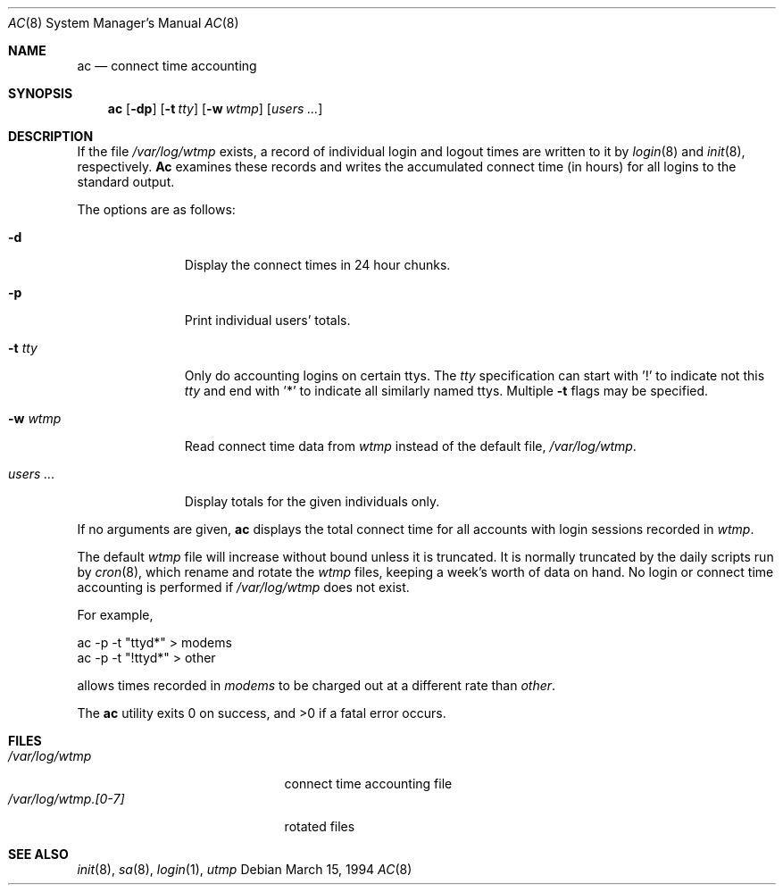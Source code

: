 .\"
.\" Copyright (c) 1994 Simon J. Gerraty
.\" Copyright (c) 1994 Christopher G. Demetriou
.\" All rights reserved.
.\"
.\" Redistribution and use in source and binary forms, with or without
.\" modification, are permitted provided that the following conditions
.\" are met:
.\" 1. Redistributions of source code must retain the above copyright
.\"    notice, this list of conditions and the following disclaimer.
.\" 2. Redistributions in binary form must reproduce the above copyright
.\"    notice, this list of conditions and the following disclaimer in the
.\"    documentation and/or other materials provided with the distribution.
.\" 3. All advertising materials mentioning features or use of this software
.\"    must display the following acknowledgement:
.\"      This product includes software developed by Christopher G. Demetriou.
.\" 3. The name of the author may not be used to endorse or promote products
.\"    derived from this software without specific prior written permission
.\"
.\" THIS SOFTWARE IS PROVIDED BY THE AUTHOR ``AS IS'' AND ANY EXPRESS OR
.\" IMPLIED WARRANTIES, INCLUDING, BUT NOT LIMITED TO, THE IMPLIED WARRANTIES
.\" OF MERCHANTABILITY AND FITNESS FOR A PARTICULAR PURPOSE ARE DISCLAIMED.
.\" IN NO EVENT SHALL THE AUTHOR BE LIABLE FOR ANY DIRECT, INDIRECT,
.\" INCIDENTAL, SPECIAL, EXEMPLARY, OR CONSEQUENTIAL DAMAGES (INCLUDING, BUT
.\" NOT LIMITED TO, PROCUREMENT OF SUBSTITUTE GOODS OR SERVICES; LOSS OF USE,
.\" DATA, OR PROFITS; OR BUSINESS INTERRUPTION) HOWEVER CAUSED AND ON ANY
.\" THEORY OF LIABILITY, WHETHER IN CONTRACT, STRICT LIABILITY, OR TORT
.\" (INCLUDING NEGLIGENCE OR OTHERWISE) ARISING IN ANY WAY OUT OF THE USE OF
.\" THIS SOFTWARE, EVEN IF ADVISED OF THE POSSIBILITY OF SUCH DAMAGE.
.\"
.\"	$Id: ac.8,v 1.2 1994/09/26 22:12:25 davidg Exp $
.\"
.Dd March 15, 1994
.Dt AC 8
.Os
.Sh NAME
.Nm ac
.Nd connect time accounting
.Sh SYNOPSIS
.Nm ac
.Op Fl dp
.\".Op Fl c Ar console
.Op Fl t Ar tty
.Op Fl w Ar wtmp
.Op Ar users ...
.Sh DESCRIPTION
If the file 
.Pa /var/log/wtmp
exists, a record of individual login and logout
times are written to it by
.Xr login 8
and
.Xr init 8 ,
respectively.
.Nm \&Ac
examines these records and writes the accumulated connect time (in hours)
for all logins to the standard output.
.Pp
The options are as follows:
.Bl -tag -width indentXXX
.It Fl d
Display the connect times in 24 hour chunks.
.\" .It Fl c Ar console
.\" Use 
.\" .Ar console
.\" as the name of the device that local X sessions (ut_host of ":0.0")
.\" originate from.  If any login has been recorded on
.\" .Ar console
.\" then these X sessions are ignored unless COMPAT_SUNOS was defined at
.\" compile time.
.It Fl p
Print individual users' totals.
.It Fl t Ar tty
Only do accounting logins on certain ttys.  The
.Ar tty
specification can start with '!' to indicate not this
.Ar tty
and end with '*' to indicate all similarly named ttys.
Multiple
.Fl t
flags may be specified.
.It Fl w Ar wtmp
Read connect time data from
.Ar wtmp
instead of the default file,
.Pa /var/log/wtmp .
.It Ar users ...
Display totals for the given individuals only.
.El
.Pp
If no arguments are given,
.Nm ac
displays the total connect time for all
accounts with login sessions recorded in
.Pa wtmp .
.Pp
The default
.Pa wtmp
file will increase without bound unless it is truncated.
It is normally truncated by the daily scripts run
by
.Xr cron 8 ,
which rename and rotate the
.Pa wtmp
files, keeping a week's worth of data on
hand.  No login or connect time accounting is performed if
.Pa /var/log/wtmp
does not exist.
.Pp
For example,
.Bd -literal -offset
ac -p -t "ttyd*" > modems
ac -p -t "!ttyd*" > other
.Ed
.Pp
allows times recorded in
.Pa modems
to be charged out at a different rate than
.Pa other .
.Pp
The
.Nm ac
utility exits 0 on success, and >0 if a fatal error occurs.
.Sh FILES
.Bl -tag -width /var/log/wtmp.[0-7] -compact
.It Pa /var/log/wtmp
connect time accounting file
.It Pa /var/log/wtmp.[0-7]
rotated files
.El
.Sh SEE ALSO
.Xr init 8 ,
.Xr sa 8 ,
.Xr login 1 ,
.Xr utmp
.\" .Sh NOTES
.\" If COMPAT_SUNOS is defined
.\" .Nm ac
.\" ignores the fact that entries with ut_host of ":0.0" are not real
.\" login sessions.  Normally such entries are ignored except in the case
.\" of a user being logged in when the 
.\" .Pa wtmp
.\" file was rotated, in which case a login with ut_host of ":0.0" may
.\" appear without any preceeding console logins.  
.\" If no one is logged in on the console, the user is deemed to have
.\" logged in on at the earliest time stamp found in
.\" .Pa wtmp .
.\" Use of
.\" .Pa console
.\" allows
.\" .Nm ac
.\" to identify and correcty process a logout for the user.  The default
.\" value for
.\" .Pa console
.\" is usually correct at compile time.
